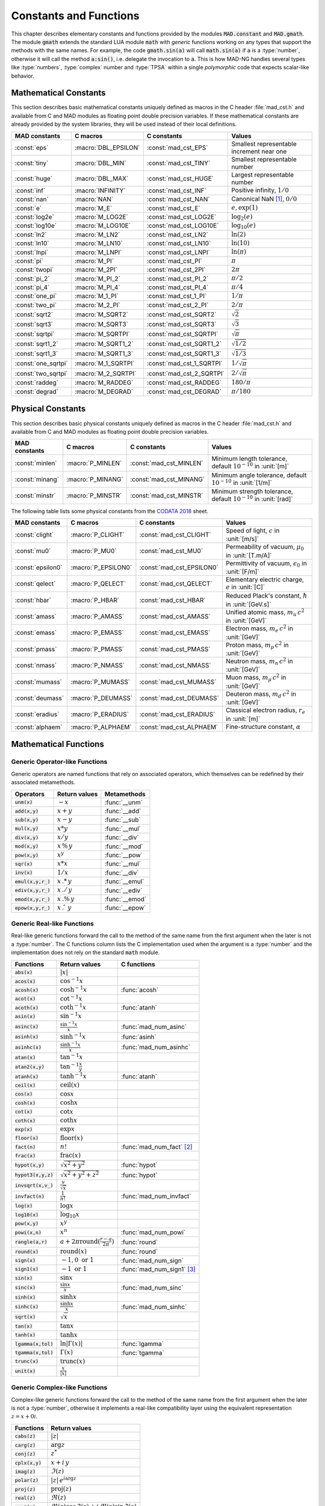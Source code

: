 .. index::
   single: constants and functions

***********************
Constants and Functions
***********************

This chapter describes elementary constants and functions provided by the modules :code:`MAD.constant` and :code:`MAD.gmath`. The module :code:`gmath` extends the standard LUA module :code:`math` with *generic* functions working on any types that support the methods with the same names. For example, the code :code:`gmath.sin(a)` will call :code:`math.sin(a)` if :code:`a` is a :type:`number`, otherwise it will call the method :code:`a:sin()`, i.e. delegate the invocation to :code:`a`. This is how MAD-NG handles several types like :type:`numbers`, :type:`complex` number and :type:`TPSA` within a single *polymorphic* code that expects scalar-like behavior.

Mathematical Constants
======================

This section describes basic mathematical constants uniquely defined as macros in the C header :file:`mad_cst.h` and available from C and MAD modules as floating point double precision variables. If these mathematical constants are already provided by the system libraries, they will be used instead of their local definitions.

===================  =====================  =========================  ======================
MAD constants        C macros               C constants                Values
===================  =====================  =========================  ======================
:const:`eps`         :macro:`DBL_EPSILON`   :const:`mad_cst_EPS`       Smallest representable increment near one
:const:`tiny`        :macro:`DBL_MIN`       :const:`mad_cst_TINY`      Smallest representable number
:const:`huge`        :macro:`DBL_MAX`       :const:`mad_cst_HUGE`      Largest representable number
:const:`inf`         :macro:`INFINITY`      :const:`mad_cst_INF`       Positive infinity, :math:`1/0`
:const:`nan`         :macro:`NAN`           :const:`mad_cst_NAN`       Canonical NaN [#]_, :math:`0/0`
:const:`e`           :macro:`M_E`           :const:`mad_cst_E`         :math:`e, \exp(1)`
:const:`log2e`       :macro:`M_LOG2E`       :const:`mad_cst_LOG2E`     :math:`\log_2(e)`
:const:`log10e`      :macro:`M_LOG10E`      :const:`mad_cst_LOG10E`    :math:`\log_{10}(e)`
:const:`ln2`         :macro:`M_LN2`         :const:`mad_cst_LN2`       :math:`\ln(2)`
:const:`ln10`        :macro:`M_LN10`        :const:`mad_cst_LN10`      :math:`\ln(10)`
:const:`lnpi`        :macro:`M_LNPI`        :const:`mad_cst_LNPI`      :math:`\ln(\pi)`
:const:`pi`          :macro:`M_PI`          :const:`mad_cst_PI`        :math:`\pi`
:const:`twopi`       :macro:`M_2PI`         :const:`mad_cst_2PI`       :math:`2\pi`
:const:`pi_2`        :macro:`M_PI_2`        :const:`mad_cst_PI_2`      :math:`\pi/2`
:const:`pi_4`        :macro:`M_PI_4`        :const:`mad_cst_PI_4`      :math:`\pi/4`
:const:`one_pi`      :macro:`M_1_PI`        :const:`mad_cst_1_PI`      :math:`1/\pi`
:const:`two_pi`      :macro:`M_2_PI`        :const:`mad_cst_2_PI`      :math:`2/\pi`
:const:`sqrt2`       :macro:`M_SQRT2`       :const:`mad_cst_SQRT2`     :math:`\sqrt 2`
:const:`sqrt3`       :macro:`M_SQRT3`       :const:`mad_cst_SQRT3`     :math:`\sqrt 3`
:const:`sqrtpi`      :macro:`M_SQRTPI`      :const:`mad_cst_SQRTPI`    :math:`\sqrt{\pi}`
:const:`sqrt1_2`     :macro:`M_SQRT1_2`     :const:`mad_cst_SQRT1_2`   :math:`\sqrt{1/2}`
:const:`sqrt1_3`     :macro:`M_SQRT1_3`     :const:`mad_cst_SQRT1_3`   :math:`\sqrt{1/3}`
:const:`one_sqrtpi`  :macro:`M_1_SQRTPI`    :const:`mad_cst_1_SQRTPI`  :math:`1/\sqrt{\pi}`
:const:`two_sqrtpi`  :macro:`M_2_SQRTPI`    :const:`mad_cst_2_SQRTPI`  :math:`2/\sqrt{\pi}`
:const:`raddeg`      :macro:`M_RADDEG`      :const:`mad_cst_RADDEG`    :math:`180/\pi`
:const:`degrad`      :macro:`M_DEGRAD`      :const:`mad_cst_DEGRAD`    :math:`\pi/180`
===================  =====================  =========================  ======================

.. index::
   mathematical constants

Physical Constants
==================

This section describes basic physical constants uniquely defined as macros in the C header :file:`mad_cst.h` and available from C and MAD modules as floating point double precision variables.

==================  =====================  =========================  ======================
MAD constants       C macros               C constants                Values
==================  =====================  =========================  ======================
:const:`minlen`     :macro:`P_MINLEN`      :const:`mad_cst_MINLEN`    Minimum length tolerance, default :math:`10^{-10}` in :unit:`[m]`
:const:`minang`     :macro:`P_MINANG`      :const:`mad_cst_MINANG`    Minimum angle tolerance, default :math:`10^{-10}` in :unit:`[1/m]`
:const:`minstr`     :macro:`P_MINSTR`      :const:`mad_cst_MINSTR`    Minimum strength tolerance, default :math:`10^{-10}` in :unit:`[rad]`
==================  =====================  =========================  ======================

The following table lists some physical constants from the `CODATA 2018 <https://physics.nist.gov/cuu/pdf/wall_2018.pdf>`_ sheet.

==================  =====================  =========================  ======================
MAD constants       C macros               C constants                Values
==================  =====================  =========================  ======================
:const:`clight`     :macro:`P_CLIGHT`      :const:`mad_cst_CLIGHT`    Speed of light, :math:`c` in :unit:`[m/s]`
:const:`mu0`        :macro:`P_MU0`         :const:`mad_cst_MU0`       Permeability of vacuum, :math:`\mu_0` in :unit:`[T.m/A]`
:const:`epsilon0`   :macro:`P_EPSILON0`    :const:`mad_cst_EPSILON0`  Permittivity of vacuum, :math:`\epsilon_0` in :unit:`[F/m]`
:const:`qelect`     :macro:`P_QELECT`      :const:`mad_cst_QELECT`    Elementary electric charge, :math:`e` in :unit:`[C]`
:const:`hbar`       :macro:`P_HBAR`        :const:`mad_cst_HBAR`      Reduced Plack's constant, :math:`\hbar` in :unit:`[GeV.s]`
:const:`amass`      :macro:`P_AMASS`       :const:`mad_cst_AMASS`     Unified atomic mass, :math:`m_u\,c^2` in :unit:`[GeV]`
:const:`emass`      :macro:`P_EMASS`       :const:`mad_cst_EMASS`     Electron mass, :math:`m_e\,c^2` in :unit:`[GeV]`
:const:`pmass`      :macro:`P_PMASS`       :const:`mad_cst_PMASS`     Proton mass, :math:`m_p\,c^2` in :unit:`[GeV]`
:const:`nmass`      :macro:`P_NMASS`       :const:`mad_cst_NMASS`     Neutron mass, :math:`m_n\,c^2` in :unit:`[GeV]`
:const:`mumass`     :macro:`P_MUMASS`      :const:`mad_cst_MUMASS`    Muon mass, :math:`m_{\mu}\,c^2` in :unit:`[GeV]`
:const:`deumass`    :macro:`P_DEUMASS`     :const:`mad_cst_DEUMASS`   Deuteron mass, :math:`m_d\,c^2` in :unit:`[GeV]`
:const:`eradius`    :macro:`P_ERADIUS`     :const:`mad_cst_ERADIUS`   Classical electron radius, :math:`r_e` in :unit:`[m]`
:const:`alphaem`    :macro:`P_ALPHAEM`     :const:`mad_cst_ALPHAEM`   Fine-structure constant, :math:`\alpha`
==================  =====================  =========================  ======================

.. index::
   physical constants
   CODATA

Mathematical Functions
======================

Generic Operator-like Functions
-------------------------------

Generic operators are named functions that rely on associated operators, which themselves can be redefined by their associated metamethods.

====================  =============================  =============
Operators             Return values                  Metamethods
====================  =============================  =============
:code:`unm(x)`        :math:`-x`                     :func:`__unm`
:code:`add(x,y)`      :math:`x + y`                  :func:`__add`
:code:`sub(x,y)`      :math:`x - y`                  :func:`__sub`
:code:`mul(x,y)`      :math:`x * y`                  :func:`__mul`
:code:`div(x,y)`      :math:`x / y`                  :func:`__div`
:code:`mod(x,y)`      :math:`x\,\%\,y`               :func:`__mod`
:code:`pow(x,y)`      :math:`x ^ y`                  :func:`__pow`
:code:`sqr(x)`        :math:`x * x`                  :func:`__mul`
:code:`inv(x)`        :math:`1 / x`                  :func:`__div`
:code:`emul(x,y,r_)`  :math:`x\,.*\,y`               :func:`__emul`
:code:`ediv(x,y,r_)`  :math:`x\,./\,y`               :func:`__ediv`
:code:`emod(x,y,r_)`  :math:`x\,.\%\,y`              :func:`__emod`
:code:`epow(x,y,r_)`  :math:`x\,.\hat\ \ y`          :func:`__epow`
====================  =============================  =============

Generic Real-like Functions
---------------------------

Real-like generic functions forward the call to the method of the same name from the first argument when the later is not a :type:`number`. The C functions column lists the C implementation used when the argument is a :type:`number` and the implementation does not rely on the standard :code:`math` module.

======================  =======================================================  =============
Functions               Return values                                            C functions
======================  =======================================================  =============
:code:`abs(x)`          :math:`|x|`
:code:`acos(x)`         :math:`\cos^{-1} x`
:code:`acosh(x)`        :math:`\cosh^{-1} x`                                     :func:`acosh`
:code:`acot(x)`         :math:`\cot^{-1} x`
:code:`acoth(x)`        :math:`\coth^{-1} x`                                     :func:`atanh`
:code:`asin(x)`         :math:`\sin^{-1} x`
:code:`asinc(x)`        :math:`\frac{\sin^{-1} x}{x}`                            :func:`mad_num_asinc`
:code:`asinh(x)`        :math:`\sinh^{-1} x`                                     :func:`asinh`
:code:`asinhc(x)`       :math:`\frac{\sinh^{-1} x}{x}`                           :func:`mad_num_asinhc`
:code:`atan(x)`         :math:`\tan^{-1} x`
:code:`atan2(x,y)`      :math:`\tan^{-1} \frac{x}{y}`
:code:`atanh(x)`        :math:`\tanh^{-1} x`                                     :func:`atanh`
:code:`ceil(x)`         :math:`\operatorname{ceil}(x)`
:code:`cos(x)`          :math:`\cos x`
:code:`cosh(x)`         :math:`\cosh x`
:code:`cot(x)`          :math:`\cot x`
:code:`coth(x)`         :math:`\coth x`
:code:`exp(x)`          :math:`\exp x`
:code:`floor(x)`        :math:`\operatorname{floor}(x)`
:code:`fact(n)`         :math:`n!`                                               :func:`mad_num_fact` [#]_
:code:`frac(x)`         :math:`\operatorname{frac}(x)`
:code:`hypot(x,y)`      :math:`\sqrt{x^2+y^2}`                                   :func:`hypot`
:code:`hypot3(x,y,z)`   :math:`\sqrt{x^2+y^2+z^2}`                               :func:`hypot`
:code:`invsqrt(x,v_)`   :math:`\frac{v}{\sqrt x}`
:code:`invfact(n)`      :math:`\frac{1}{n!}`                                     :func:`mad_num_invfact`
:code:`log(x)`          :math:`\log x`
:code:`log10(x)`        :math:`\log_{10} x`
:code:`pow(x,y)`        :math:`x^y`
:code:`powi(x,n)`       :math:`x^n`                                              :func:`mad_num_powi`
:code:`rangle(a,r)`     :math:`a + 2\pi \operatorname{round}(\frac{r-a}{2\pi})`  :func:`round`
:code:`round(x)`        :math:`\operatorname{round}(x)`                          :func:`round`
:code:`sign(x)`         :math:`-1, 0\text{ or }1`                                :func:`mad_num_sign`
:code:`sign1(x)`        :math:`-1\text{ or }1`                                   :func:`mad_num_sign1` [#]_
:code:`sin(x)`          :math:`\sin x`
:code:`sinc(x)`         :math:`\frac{\sin x}{x}`                                 :func:`mad_num_sinc`
:code:`sinh(x)`         :math:`\sinh x`
:code:`sinhc(x)`        :math:`\frac{\sinh x}{x}`                                :func:`mad_num_sinhc`
:code:`sqrt(x)`         :math:`\sqrt{x}`
:code:`tan(x)`          :math:`\tan x`
:code:`tanh(x)`         :math:`\tanh x`
:code:`lgamma(x,tol)`   :math:`\ln|\Gamma(x)|`                                   :func:`lgamma`
:code:`tgamma(x,tol)`   :math:`\Gamma(x)`                                        :func:`tgamma`
:code:`trunc(x)`        :math:`\operatorname{trunc}(x)`
:code:`unit(x)`         :math:`\frac{x}{|x|}`
======================  =======================================================  =============

Generic Complex-like Functions
------------------------------

Complex-like generic functions forward the call to the method of the same name from the first argument when the later is not a :type:`number`, otherwise it implements a real-like compatibility layer using the equivalent representation :math:`z=x+0i`.

====================  ==================================
Functions             Return values
====================  ==================================
:code:`cabs(z)`       :math:`|z|`
:code:`carg(z)`       :math:`\arg z`
:code:`conj(z)`       :math:`z^*`
:code:`cplx(x,y)`     :math:`x+i\,y`
:code:`imag(z)`       :math:`\Im(z)`
:code:`polar(z)`      :math:`|z|\,e^{i \arg z}`
:code:`proj(z)`       :math:`\operatorname{proj}(z)`
:code:`real(z)`       :math:`\Re(z)`
:code:`rect(z)`       :math:`\Re(z)\cos \Im(z)+i\,\Re(z)\sin \Im(z)`
:code:`reim(z)`       :math:`\Re(z), \Im(z)`
====================  ==================================

Generic Error-like Functions
----------------------------

Error-like generic functions forward the call to the method of the same name from the first argument when the later is not a :type:`number`, otherwise it calls C wrappers to the corresponding functions from the `Faddeeva library <http://ab-initio.mit.edu/wiki/index.php/Faddeeva_Package>`_ from the MIT (see :file:`mad_num.c`).

======================  ==========================================================  ======================
Functions               Return values                                               C functions  
======================  ==========================================================  ======================
:code:`erf(z,tol_)`     :math:`\frac{2}{\sqrt\pi}\int_0^z e^{-t^2} dt`              :func:`mad_num_erf`      
:code:`erfc(z,tol_)`    :math:`1-\operatorname{erf}(z)`                             :func:`mad_num_erfc`     
:code:`erfi(z,tol_)`    :math:`-i\operatorname{erf}(i z)`                           :func:`mad_num_erfi`     
:code:`erfcx(z,tol_)`   :math:`e^{z^2}\operatorname{erfc}(z)`                       :func:`mad_num_erfcx`    
:code:`wf(z,tol_)`      :math:`e^{-z^2}\operatorname{erfc}(-i z)`                   :func:`mad_num_wf`       
:code:`dawson(z,tol_)`  :math:`\frac{-i\sqrt\pi}{2}e^{-z^2}\operatorname{erf}(iz)`  :func:`mad_num_dawson`
======================  ==========================================================  ======================

Generic MapFold-like Functions
------------------------------

MapFold-like generic functions (also known as MapReduce) forward the call to the method of the same name from the first argument when the later is not a :type:`number`. These functions are useful when used as high-order functions passed to methods :func:`map2`, :func:`foldl` (fold left) or :func:`foldr` (fold right) of containers like vectors and matrices.

====================  ========================
Functions             Return values
====================  ========================
:code:`sumsqr(x,y)`   :math:`x^2 + y^2`
:code:`sumabs(x,y)`   :math:`|x| + |y|`
:code:`minabs(x,y)`   :math:`\min(|x|, |y|)`
:code:`maxabs(x,y)`   :math:`\max(|x|, |y|)`
:code:`sumysqr(x,y)`  :math:`x + y^2`
:code:`sumyabs(x,y)`  :math:`x + |y|`
:code:`minyabs(x,y)`  :math:`\min(x, |y|)`
:code:`maxyabs(x,y)`  :math:`\max(x, |y|)`
:code:`sumxsqr(x,y)`  :math:`x^2 + y`
:code:`sumxabs(x,y)`  :math:`|x| + y`
:code:`minxabs(x,y)`  :math:`\min(|x|, y)`
:code:`maxxabs(x,y)`  :math:`\max(|x|, y)`
====================  ========================

Functions for Circular Sector
-----------------------------

Basic functions for arc and cord lengths conversion rely on the following elementary relations:

.. math::

    l_{\text{arc}}  &= a r = \frac{l_{\text{cord}}}{\operatorname{sinc} \frac{a}{2}}

    l_{\text{cord}} &= 2 r \sin \frac{a}{2} = l_{\text{arc}} \operatorname{sinc} \frac{a}{2} 

where :math:`r` stands for the radius and :math:`a` for the angle of the `Circular Sector <https://en.wikipedia.org/wiki/Circular_sector>`_.

=====================  ==========================
Functions              Return values
=====================  ==========================
:code:`arc2cord(l,a)`  :math:`l_{\text{arc}} \operatorname{sinc} \frac{a}{2}`
:code:`arc2len(l,a)`   :math:`l_{\text{arc}} \operatorname{sinc} \frac{a}{2}\, \cos a`
:code:`cord2arc(l,a)`  :math:`\frac{l_{\text{cord}}}{\operatorname{sinc} \frac{a}{2}}`
:code:`cord2len(l,a)`  :math:`l_{\text{cord}} \cos a`
:code:`len2arc(l,a)`   :math:`\frac{l}{\operatorname{sinc} \frac{a}{2}\, cos a}`
:code:`len2cord(l,a)`  :math:`\frac{l}{\cos a}`
=====================  ==========================

Pseudo-Random Number Generators
===============================

The module :code:`gmath` provides an implementation of the *Xoshiro256\*\**  variant of the `XorShift <https://en.wikipedia.org/wiki/Xorshift>`_ PRNG familly [XORSHFT03]_, an all-purpose, rock-solid generator with a period of :math:`2^{256}-1` that supports long jumps of period :math:`2^{128}`. This PRNG is also the default implementation of recent versions of Lua (not LuaJIT, see below) and GFortran. See https://prng.di.unimi.it for details about xoshiro/xoroshiro PRNGs.

The module :code:`math` of LuaJIT provides an implementation of the *Tausworthe* PRNG [TAUSWTH96]_, which has a period of :math:`2^{223}` but doesn't support long jumps, and hence uses a single global PRNG.

The module :code:`gmath` also provides an implementation of the simple global PRNG of MAD-X for comparison.

It's worth mentionning that none of these PRNG are cryptographically secure generators, but MAD-X PRNG excepted, they are nevertheless superior to the commonly used *Mersenne Twister* PRNG [MERTWIS98]_.

All PRNG *functions* (except constructors) are wrappers around PRNG *methods* with the same name, and expect an optional PRNG :code:`rng_` as first parameter. If this optional PRNG :code:`rng_` is omitted, i.e. not provided, these functions will use the current global PRNG by default.

.. function:: randnew ()

   Return a new Xoshiro256\*\* PRNG with a period of :math:`2^{128}` that is garuanteed to not overlapp with any other Xoshiro256\*\* PRNGs, unless it is initialized with a seed.

.. function:: xrandnew ()

   Return a new MAD-X PRNG initialized with default seed 123456789. Hence, all new MAD-X PRNG will generate the same sequence until they are initialized with a user-defined seed.

.. function:: randset (rng_)

   Set the current global PRNG to :code:`rng` (if provided) and return the previous global PRNG.

.. function:: randseed (rng_, seed_)
              rng:randseed (seed_)

   Set the seed of the PRNG :code:`rng` to :code:`seed_`.
   Default: :code:`seed_ = os.clock()`. 

.. function:: rand (rng_)
              rng:rand ()

   Return a new pseudo-random number in the range ``[0, 1)`` from the PRNG :code:`rng`.

.. function:: randi (rng_)
              rng:randi ()
              
   Return a new pseudo-random number in the range ``[0, ULLONG_MAX]`` (``[0, UINT_MAX]`` for MAD-X PRNG) from the PRNG :code:`rng`.

.. function:: randn (rng_)
              rng:randn ()

   Return a new pseudo-random gaussian number in the range ``[-inf, +inf]`` from the PRNG :code:`rng` by using the Box-Muller transformation (Marsaglia's polar form) to a peuso-random number in the range ``[0, 1)``.

.. function:: randtn (rng_, cut_)
              rng:randtn (cut_)

   Return a new truncated pseudo-random gaussian number in the range ``[-cut_, +cut_]`` from the PRNG :code:`rng` by using iteratively the method :func:`rng:randn`. This simple algorithm is actually used for compatibility with MAD-X.
   Default: :code:`cut_ = +inf`.

.. function:: randp (rng_, lmb_)
              rng:randp (lmb_)

   Return a new pseudo-random poisson number in the range ``[0, +inf]`` from the PRNG :code:`rng` with parameter :math:`\lambda > 0` by using the *inverse transform sampling* method on peuso-random gaussian numbers.
   Default: :code:`lmb_ = 1`.

C API
-----

.. c:type:: prng_state_t
            xrng_state_t

   The Xoshiro256\*\* and the MAD-X PRNG types.

.. c:function:: num_t mad_num_rand (prng_state_t*)

   Return a pseudo-random double precision float in the range ``[0, 1)``. 

.. c:function:: u64_t mad_num_randi (prng_state_t*)

   Return a pseudo-random 64 bit unsigned integer in the range ``[0, ULLONG_MAX]``

.. c:function:: void mad_num_randseed (prng_state_t*, num_t seed)

   Set the seed of the PRNG.

.. c:function:: void mad_num_randjump (prng_state_t*)

   Apply a jump to the PRNG like if :math:`2^{128}` pseudo-random numbers were generated. Hence PRNGs with different number of jumps will never overlapp. This function is applied to new PRNGs with an incremental number of jumps. 

.. c:function:: num_t mad_num_xrand (xrng_state_t*)

   Return a pseudo-random double precision float in the range ``[0, 1)`` from the MAD-X PRNG.

.. c:function:: u32_t mad_num_xrandi (xrng_state_t*)

   Return a pseudo-random 32 bit unsigned integer in the range ``[0, UINT_MAX]`` from the MAD-X PRNG.

.. c:function:: void mad_num_xrandseed (xrng_state_t*, u32_t seed)

   Set the seed of the MAD-X PRNG.

.. ------------------------------------------------------------

.. rubric:: Footnotes

.. [#] Canonical NaN bit patterns may differ between MAD and C for the mantissa, but both should exibit the same behavior.
.. [#] Factorial and inverse factorial support negative integers as input as it uses extended factorial definition.
.. [#] Sign1 function takes care of special cases like ±0, ±inf and NaN.

References
==========

.. [XORSHFT03] G. Marsaglia, *"Xorshift RNGs"*, Journal of Statistical Software, 8 (14), July 2003. doi:10.18637/jss.v008.i14.

.. [TAUSWTH96] P. L’Ecuyer, *“Maximally Equidistributed Combined Tausworthe Generators”*, Mathematics of Computation, 65 (213), 1996, p203–213.

.. [MERTWIS98] M. Matsumoto and T. Nishimura, *“Mersenne Twister: A 623-dimensionally equidistributed uniform pseudorandom number generator”*. ACM Trans. on Modeling and Comp. Simulation, 8 (1), Jan. 1998, p3–30.